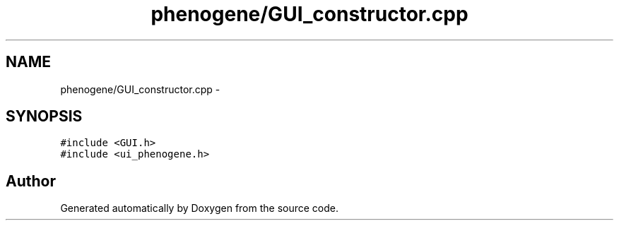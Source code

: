 .TH "phenogene/GUI_constructor.cpp" 3 "Fri Jun 21 2013" "Version 1.0" "Doxygen" \" -*- nroff -*-
.ad l
.nh
.SH NAME
phenogene/GUI_constructor.cpp \- 
.SH SYNOPSIS
.br
.PP
\fC#include <GUI\&.h>\fP
.br
\fC#include <ui_phenogene\&.h>\fP
.br

.SH "Author"
.PP 
Generated automatically by Doxygen from the source code\&.
